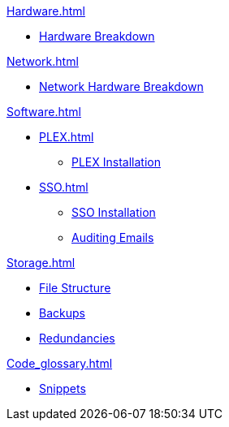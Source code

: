 .xref:Project_background.adoc[]

.xref:Hardware.adoc[]
* xref:Hardware_breakdown.adoc[Hardware Breakdown]

.xref:OS.adoc[]

.xref:Network.adoc[]
* xref:Network_hardware.adoc[Network Hardware Breakdown]

.xref:Software.adoc[]
* xref:PLEX.adoc[]
** xref:PLEX_installation.adoc[PLEX Installation]
* xref:SSO.adoc[]
** xref:SSO_installation.adoc[SSO Installation]
** xref:Auditing_emails.adoc[Auditing Emails]

.xref:Storage.adoc[]
* xref:File_structure.adoc[File Structure]
* xref:Backups.adoc[Backups]
* xref:Redundancies.adoc[Redundancies]

.xref:Code_glossary.adoc[]
* xref:Snippets.adoc[Snippets]
